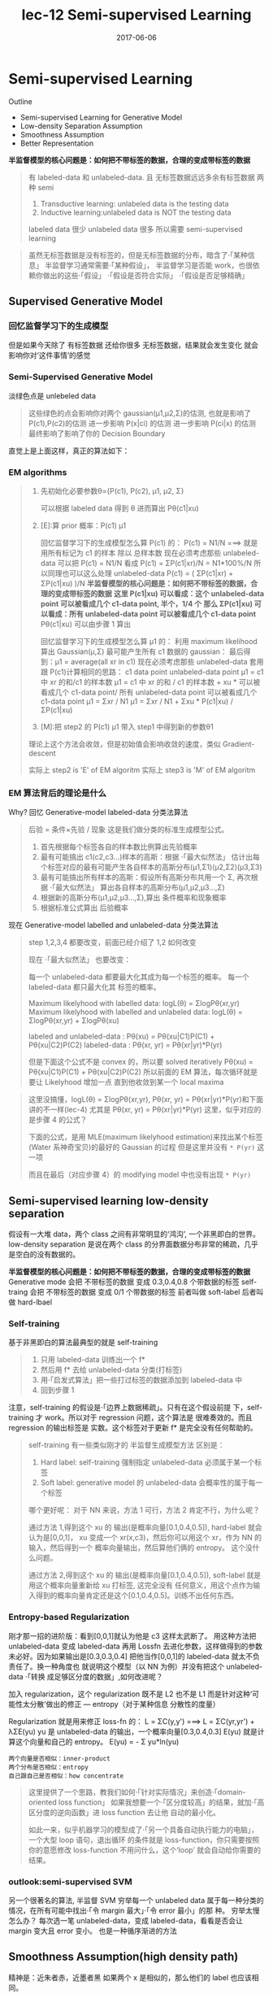 #+TITLE: lec-12 Semi-supervised Learning
#+TAGS: ML, DL, 李宏毅
#+DATE:        2017-06-06
* Semi-supervised Learning
  Outline
  - Semi-supervised Learning for Generative Model
  - Low-density Separation Assumption
  - Smoothness Assumption
  - Better Representation


  *半监督模型的核心问题是：如何把不带标签的数据，合理的变成带标签的数据*

  #+DOWNLOADED: /tmp/screenshot.png @ 2017-06-11 10:06:01
  [[file:Semi-supervised Learning/screenshot_2017-06-11_10-06-01.png]]
  #+BEGIN_QUOTE
  有 labeled-data 和 unlabeled-data.
  且 无标签数据远远多余有标签数据
  两种 semi
  1. Transductive learning: unlabeled data is the testing data
  2. Inductive learning:unlabeled data is NOT the testing data

  labeled data 很少
  unlabeled data 很多
  所以需要 semi-supervised learning
  #+END_QUOTE


  #+DOWNLOADED: /tmp/screenshot.png @ 2017-06-11 10:11:37
  [[file:Semi-supervised Learning/screenshot_2017-06-11_10-11-37.png]]
  #+DOWNLOADED: /tmp/screenshot.png @ 2017-06-11 10:11:57
  [[file:Semi-supervised Learning/screenshot_2017-06-11_10-11-57.png]]
  #+DOWNLOADED: /tmp/screenshot.png @ 2017-06-11 10:12:15
  [[file:Semi-supervised Learning/screenshot_2017-06-11_10-12-15.png]]
  #+BEGIN_QUOTE
  虽然无标签数据是没有标签的，但是无标签数据的分布，暗含了·「某种信息」
  半监督学习通常需要·「某种假设」， 半监督学习是否能 work，也很依赖你做出的这些·「假设」
  ·「假设是否符合实际」
  ·「假设是否足够精确」
  #+END_QUOTE
** Supervised Generative Model
*** 回忆监督学习下的生成模型

    #+DOWNLOADED: /tmp/screenshot.png @ 2017-06-11 10:28:11
    [[file:Semi-supervised Learning/screenshot_2017-06-11_10-28-11.png]]
    但是如果今天除了 有标签数据 还给你很多 无标签数据，结果就会发生变化
    就会影响你对‘这件事情’的感觉
*** Semi-Supervised Generative Model
    淡绿色点是 unlebeled data

    #+DOWNLOADED: /tmp/screenshot.png @ 2017-06-11 10:28:37
    [[file:Semi-supervised Learning/screenshot_2017-06-11_10-28-37.png]]
    #+BEGIN_QUOTE
    这些绿色的点会影响你对两个 gaussian(μ1,μ2,Σ)的估测,
    也就是影响了 P(c1),P(c2)的估测
    进一步影响 P(x|ci) 的估测
    进一步影响 P(ci|x) 的估测
    最终影响了影响了你的 Decision Boundary
    #+END_QUOTE

    直觉上是上面这样，真正的算法如下：
*** EM algorithms
    #+DOWNLOADED: /tmp/screenshot.png @ 2017-06-11 11:20:18
    [[file:Semi-supervised Learning/screenshot_2017-06-11_11-20-18.png]]
    #+BEGIN_QUOTE
    1. 先初始化必要参数θ={P(c1), P(c2), μ1, μ2, Σ}

       可以根据 labeled data 得到 θ
       进而算出 Pθ(c1|xu)

    2. [E]:算 prior 概率：P(c1) μ1

       回忆监督学习下的生成模型怎么算 P(c1) 的：
       P(c1) = N1/N   ===> 就是用所有标记为 c1 的样本 除以 总样本数
       现在必须考虑那些 unlabeled-data
       可以把 P(c1) = N1/N 看成 P(c1) = ΣP(c1|xr)/N = N1*100%/N
       所以同理也可以这么处理 unlabeled-data
       P(c1) = ( ΣP(c1|xr) + ΣP(c1|xu) )/N
       *半监督模型的核心问题是：如何把不带标签的数据，合理的变成带标签的数据*
       *这里 P(c1|xu)  可以看成：这个 unlabeled-data point 可以被看成几个 c1-data point, 半个，1/4 个*
       *那么 ΣP(c1|xu) 可以看成：所有 unlabeled-data point 可以被看成几个 c1-data point*
       Pθ(c1|xu) 可以由步骤 1 算出

       回忆监督学习下的生成模型怎么算 μ1 的：
       利用 maximum likelihood 算出 Gaussian(μ,Σ) 最可能产生所有 c1 数据的 gaussian：
       最后得到：μ1 = average(all xr in c1)
       现在必须考虑那些 unlabeled-data
       套用跟 P(c1)计算相同的思路：
       c1 data point                unlabeled-data point
       μ1 = c1 中 xr 的和/c1 的样本数   μ1 = c1 中 xr 的和 / c1 的样本数 +  xu * 可以被看成几个 c1-data point/ 所有 unlabeled-data point 可以被看成几个 c1-data point
       μ1 = Σxr      / N1         μ1 = Σxr       / N1       +  Σxu * P(c1|xu)                / ΣP(c1|xu)

    3. [M]:把 step2 的 P(c1) μ1 带入 step1 中得到新的参数θ1

    理论上这个方法会收敛，但是初始值会影响收敛的速度，类似 Gradient-descent

    实际上 step2 is 'E' of EM algoritm
    实际上 step3 is 'M' of EM algoritm
    #+END_QUOTE

*** EM 算法背后的理论是什么
    Why?
    回忆 Generative-model labeled-data 分类法算法
    #+BEGIN_QUOTE
    后验 = 条件×先验 / 现象 这是我们做分类的标准生成模型公式。
    1. 首先根据每个标签各自的样本数比例算出先验概率
    2. 最有可能搞出 c1(c2,c3...)样本的高斯：根据 ·「最大似然法」 估计出每个标签对应的最有可能产生各自样本的高斯分布(μ1,Σ1)(μ2,Σ2)(μ3,Σ3)
    3. 最有可能搞出所有样本的高斯：假设所有高斯分布共用一个 Σ, 再次根据 ·「最大似然法」 算出各自样本的高斯分布(μ1,μ2,μ3...,Σ)
    4. 根据新的高斯分布(μ1,μ2,μ3...,Σ),算出 条件概率和现象概率
    5. 根据标准公式算出 后验概率
    #+END_QUOTE

    #+DOWNLOADED: /tmp/screenshot.png @ 2017-06-11 14:27:42
    [[file:Semi-supervised Learning/screenshot_2017-06-11_14-27-42.png]]
    现在 Generative-model labelled and unlabeled-data 分类法算法
    #+BEGIN_QUOTE
    step 1,2,3,4 都要改变，前面已经介绍了 1,2 如何改变

    现在 ·「最大似然法」 也要改变：

    每一个 unlabeled-data 都要最大化其成为每一个标签的概率。
    每一个  labeled-data 都只最大化其        标签的概率。

    Maximum likelyhood with labelled               data: logL(θ) = ΣlogPθ(xr,yr)
    Maximum likelyhood with labelled and unlabeled data: logL(θ) = ΣlogPθ(xr,yr) + ΣlogPθ(xu)

    labeled and unlabeled-data  : Pθ(xu)     = Pθ(xu|C1)P(C1) + Pθ(xu|C2)P(C2)
    labeled-data  : Pθ(xr, yr) = Pθ(xr|yr)*P(yr)

    但是下面这个公式不是 convex 的，所以要 solved iteratively
    Pθ(xu)     = Pθ(xu|C1)P(C1) + Pθ(xu|C2)P(C2)
    所以前面的 EM 算法，每次循环就是要让 Likelyhood 增加一点
    直到他收敛到某一个 local maxima
    #+END_QUOTE

    #+BEGIN_QUOTE TODO
    这里没搞懂，logL(θ) = ΣlogPθ(xr,yr), Pθ(xr, yr) = Pθ(xr|yr)*P(yr)和下面讲的不一样(lec-4)
    尤其是 Pθ(xr, yr) = Pθ(xr|yr)*P(yr) 这里，似乎对应的是步骤 4 的公式？

    下面的公式，是用 MLE(maximum likelyhood estimation)来找出某个标签(Water 系神奇宝贝)的最好的 Gaussian 的过程
    但是这里并没有 ~* P(yr)~ 这一项
    #+DOWNLOADED: /tmp/screenshot.png @ 2017-06-11 14:21:39
    [[file:Semi-supervised Learning/screenshot_2017-06-11_14-21-39.png]]
    而且在最后（对应步骤 4）的 modifying model 中也没有出现 ~* P(yr)~
    #+DOWNLOADED: /tmp/screenshot.png @ 2017-06-11 14:26:11
    [[file:Semi-supervised Learning/screenshot_2017-06-11_14-26-11.png]]
    #+END_QUOTE

** Semi-supervised learning low-density separation

   假设有一大堆 data，两个 class 之间有非常明显的‘鸿沟’, 一个非黑即白的世界。
   low-density separation 是说在两个 class 的分界面数据分布非常的稀疏，几乎
   是空白的没有数据的。

   #+DOWNLOADED: /tmp/screenshot.png @ 2017-06-11 14:33:12
   [[file:Semi-supervised Learning/screenshot_2017-06-11_14-33-12.png]]


   *半监督模型的核心问题是：如何把不带标签的数据，合理的变成带标签的数据*
   Generative mode 会把 不带标签的数据 变成 0.3,0.4,0.8 个带数据的标签
   self-traing     会把 不带标签的数据 变成 0/1         个带数据的标签
   前者叫做 soft-label
   后者叫做 hard-lbael


*** Self-training
    基于非黑即白的算法最典型的就是 self-training
    #+DOWNLOADED: /tmp/screenshot.png @ 2017-06-11 14:37:21
    [[file:Semi-supervised Learning/screenshot_2017-06-11_14-37-21.png]]
    #+BEGIN_QUOTE
    1. 只用 labeled-data 训练出一个 f*
    2. 然后用 f* 去给 unlabeled-data 分类(打标签)
    3. 用·「启发式算法」把一些打过标签的数据添加到 labeled-data 中
    4. 回到步骤 1
    #+END_QUOTE

    注意，self-training 的假设是·「边界上数据稀疏」。只有在这个假设前提
    下，self-training 才 work。所以对于 regression 问题，这个算法是
    很难奏效的。而且 regression 的输出标签是 实数。这个标签对于更新 f*
    是完全没有任何帮助的。


    #+DOWNLOADED: /tmp/screenshot.png @ 2017-06-11 15:08:01
    [[file:Semi-supervised Learning/screenshot_2017-06-11_15-08-01.png]]
    #+BEGIN_QUOTE
    self-training 有一些类似刚才的 半监督生成模型方法
    区别是：
    1. Hard label: self-training 强制指定 unlabeled-data 必须属于某一个标签
    2. Soft label: generative model 的 unlabeled-data 会概率性的属于每一个标签

    哪个更好呢：
    对于 NN 来说，方法 1 可行，方法 2 肯定不行，为什么呢？

    通过方法 1,得到这个 xu 的 输出(是概率向量[0.1,0.4,0.5]), hard-label 就会认为是[0,0,1]，
    xu 变成一个 xr(x,c3)，然后你可以用这个 xr，作为 NN 的输入，然后得到一个 概率向量输出，然后算他们俩的 entropy。
    这个没什么问题。

    通过方法 2,得到这个 xu 的 输出(是概率向量[0.1,0.4,0.5]), soft-label 就是用这个概率向量重新给 xu 打标签,
    这完全没有 任何意义，用这个点作为输入得到的概率向量肯定还是这个[0.1,0.4,0.5]。训练不出任何东西。
    #+END_QUOTE

*** Entropy-based Regularization

    #+DOWNLOADED: /tmp/screenshot.png @ 2017-06-11 17:15:20
    [[file:Semi-supervised Learning/screenshot_2017-06-11_17-15-20.png]]
    刚才那一招的进阶版：看到[0,0,1]就认为他是 c3 这样太武断了。
    用这种方法把 unlabeled-data 变成 labeled-data 再用 Lossfn
    去进化参数，这样做得到的参数未必好。因为如果输出是[0.3,0.3,0.4]
    把他当作[0,0,1]的 labeled-data 就太不负责任了。换一种角度也
    就说明这个模型（以 NN 为例）并没有把这个 unlabeled-data ·「转换
    成足够区分度的数据」,如何改进呢？

    加入 regularization，这个 regularization 既不是 L2 也不是 L1
    而是针对这种‘可能性太分散’做出的修正 --- entropy（对于某种信息
    分散性的度量）

    Regularization 就是用来修正 loss-fn 的：
    L = ΣC(y,y') ===> L = ΣC(yr,yr') + λΣE(yu)
    yu 是 unlabeled-data 的输出，一个概率向量[0.3,0.4,0.3]
    E(yu) 就是计算这个向量和自己的 entropy。
    E(yu) = - Σ yu*ln(yu)

    : 两个向量是否相似：inner-product
    : 两个分布是否相似：entropy
    : 自己跟自己是否相似：how concentrate

    #+BEGIN_QUOTE
    这里提供了一个思路，教我们如何·「针对实际情况」来创造·「domain-oriented loss function」
    如果我想要一个·「区分度较高」的结果，就加·「高区分度的逆向函数」进 loss function 去让他
    自动的最小化。

    如此一来，似乎机器学习的模型成了·「另一个具备自动执行能力的电脑」，一个大型 loop 语句，退出循环
    的条件就是 loss-function，你只需要按照你的意愿修改 loss-function 不用问什么，这个‘loop’
    就会自动给你需要的结果。
    #+END_QUOTE

*** outlook:semi-supervised SVM

    #+DOWNLOADED: /tmp/screenshot.png @ 2017-06-11 17:22:53
    [[file:Semi-supervised Learning/screenshot_2017-06-11_17-22-53.png]]
    另一个很著名的算法, 半监督 SVM
    穷举每一个 unlabeled data 属于每一种分类的情况，在所有可能中找出·「令 margin 最大」·「令 error 最小」的那
    种。
    穷举太慢怎么办？
    每次选一笔 unlabeled-data，变成 labeled-data，看看是否会让 margin 变大且 error 变小。
    也是一种循序渐进的方法

** Smoothness Assumption(high density path)
   精神是：近朱者赤，近墨者黑
   如果两个 x 是相似的，那么他们的 label 也应该相同。

   精确的解释：
   1. x 的分布是不平均的
   2. 如果 x1 x2 在某个高密度区域中距离很近，那么他们的 label 应该相同

   他们可以用 high density path 做 connection

   假设这个是我们 data 的分布
   #+DOWNLOADED: /tmp/screenshot.png @ 2017-06-11 17:28:45
   [[file:Semi-supervised Learning/screenshot_2017-06-11_17-28-45.png]]

   同时我们有三笔 data，x1,x2,x3,从距离上看，好像 x2,x3 的 label 应该比较像
   但是，smoothness assumption 的假设是·「要通过一个 high density region」来‘像’
   x1,x2 之间有一个 high density region. 或者说他们俩是通过一个 high density
   path connect 起来的。所以这个符合 smoothness 假设，所以 x1,x2 的 label 应该相似。
   而 x2 x3 之间没有 high density path connect 他们，所以 x2,x3 的 label 没有相似。
   #+DOWNLOADED: /tmp/screenshot.png @ 2017-06-11 17:30:56
   [[file:Semi-supervised Learning/screenshot_2017-06-11_17-30-56.png]]

*** smoothness assumption 为什么 work?
    三个例子：手写数字识别/人脸识别/文档分类
    #+DOWNLOADED: /tmp/screenshot.png @ 2017-06-11 17:38:40
    [[file:Semi-supervised Learning/screenshot_2017-06-11_17-38-40.png]]

*** eg. handwriting recognition
    从左边的 2,到中间的 2,再右边的 3.
    从外形上看，中间的 2 跟右边的 3 可能比较相似，
    但是如果数据量很大，就会有从左边的 2 到中间的 2 的各种类似·「某种连续变换」的
    各种 2.这可以视为某种 high density path, 一组·「中间过度的形态」
    所以 左边的 2 和中间的 2 属于同一个标签。

    #+DOWNLOADED: /tmp/screenshot.png @ 2017-06-11 17:38:52
    [[file:Semi-supervised Learning/screenshot_2017-06-11_17-38-52.png]]

*** eg. humanface recognition
    人脸辨识其实也是一样的，

*** eg. 文档分类会更有用
    比如要分类：天文学和旅游文章

    天文学文章有固定的 word distribution
    旅游学文章有固定的 word distribution

    某些文章已经知道是天文学文章,他们就是 labele-天文学 data
    某些文章已经知道是天文学文章,他们就是 labele-旅游学 data

    如果你的 labeled-data 与 unlabeled-data 有很多重叠的单词，那么
    就可以很容易的处理这些问题，如下图

    #+DOWNLOADED: /tmp/screenshot.png @ 2017-06-11 17:47:02
    [[file:Semi-supervised Learning/screenshot_2017-06-11_17-47-02.png]]

    但是真实情况下,文章之间并不存在词汇重复，因为文章量很大，很难出现这种情况，
    词汇非常 sparse 的，重复 word 的比例非常小。
    #+DOWNLOADED: /tmp/screenshot.png @ 2017-06-11 17:50:04
    [[file:Semi-supervised Learning/screenshot_2017-06-11_17-50-04.png]]

    但是如果你收集到足够多的 unlabeled-document
    他们机会呈现出类似前面手写和人脸识别的某种·「某种连续变换」·「中间过度的形态」
    #+DOWNLOADED: /tmp/screenshot.png @ 2017-06-11 17:55:15
    [[file:Semi-supervised Learning/screenshot_2017-06-11_17-55-15.png]]
    这样存在·「high density path」的两篇文章就可以被分到一类，而如果这一类中
    有一个是 labeled-document, 那么另一篇文章就也属于这一类。

*** Cluster and then lable
    ======================
    怎么实现这个 smoothness function 呢？
    蓝色--unlabeled data
    橙色--class 1
    绿色--class 2

    #+DOWNLOADED: /tmp/screenshot.png @ 2017-06-11 18:17:40
    [[file:Semi-supervised Learning/screenshot_2017-06-11_18-17-40.png]]
    1. 先把所有的 data 做 clustering
    2. 某个 cluster 中，哪一类标签的 data 最多，这整个 cluster 就属于那类 label
    但是这种方法未必有效，因为有时候很难把·「同一个 class 的东西，cluster 在一起」

    作业三，是可以用 self-training 的
    但是用 cluster and then lable 就不 work

    尤其是在 Image 里面，想把同一个 class 的东西，cluster 在一起就更难了。
    之前一节有说过机器学习经常要处理一些 [[file:LiHongYi_ML_lec11_whyDeep.org::*Complex%20Task][Complex Task]] ：
    不同的 class 可能会长的很想，同一个 class 可能会长的很不像。
    把相似的东西分成不同类，把不同的 东西分成相同的类。

    单纯只用像素级做 clustering，是很难做的(不同的 class 可能会长的很想，同一个 class 可能长的很不像)

    你没法把·「同一个 class，cluster 在一起」，label 就没有意义,label 的也是错误的标签

    所以你如果想用 cluster and then label 你的 cluster 必须要很强，你要有很好的方法
    来·「描述」你的 Image。

    一般用 deep auto-encoder 来抽取 feature，然后在做 clustering，这样才会 work

** Graph-based Approach
   ====================

   #+DOWNLOADED: /tmp/screenshot.png @ 2017-06-11 20:27:45
   [[file:Semi-supervised Learning/screenshot_2017-06-11_20-27-45.png]]
   #+BEGIN_QUOTE
   刚才的做法是比较直觉的做法来实现：smoothness assumption
   另外一個做法是引入 graph structure
   我们用 graph structure 来表达 ~connected by a high density path~

   我们把所有的 data points 放在一起建成一个 graph
   每一个 data 就是 graph 的一个 node
   你要想办法建立 edge，也就是 similarity of data

   建成 graph 之后，就可以说如果今天有两个点在这个 graph 中是·「相连」的，
   那么他们就是 ~connected by a high density path~
   只有·「相连」才算·「connected」
   就算距离近但是不相连，也不算 connected
   #+END_QUOTE

   怎么做这个图呢？

   有时候这个图是很自然就可以想到的
   eg，今天要做网页分类
   你有记录网页和网页之间的超链接，那·「超链接」自然的就告诉你这些网页间是如何
   连接的。
   eg，论文分类
   论文与论文之间有引用的关系，这个·「引用」也是另外一种连接
   这两种情况都可以很自然的画出这个图

   有时候这个图需要你自己想出来

** Graph Construction
   Graph 的好坏对结果的影响是很严重的
   Graph 的建立通常依赖经验跟直觉。

   #+DOWNLOADED: /tmp/screenshot.png @ 2017-06-11 20:46:47
   [[file:Semi-supervised Learning/screenshot_2017-06-11_20-46-47.png]]

   建立图的步骤：
*** 1. 首先要定义如何计算两个 data 之间的相似度

    影像如果直接用 pixel 算相似度，表现不太好
    如果用 deep auto-encoder 算相似度，表现还不错

    怎么定义相似度呢？
    推荐使用 RBF function: s(xi,xj) = exp(-γ * ||xi-xj||^2)

    为什么 RBF 要用 exp 呢？
    因为这样做模型的表现会很好，因为没有 exp 的话，这个公式变化的太均匀，加上 exp 之后，
    只有当 xi，xj 非常近时，最后结果(similarity)才会大，接近 1.只要他们
    稍微‘远’一点 similarity 就会非常小。

    也就是说只有距离相当的近才会获得较大的 similarity，稍微远一点如途中黄点和浅蓝点的 similarity
    就非常的小.

    只有这种机制才能避免做出·「跨海沟，但是距离近」的连接.

    : 两个向量是否相似：inner-product
    : 两个分布是否相似：entropy
    : 自己跟自己是否相似：how concentrate
    : 距离非常近相似度高，否则都非常低：RBF
    #+DOWNLOADED: /tmp/screenshot.png @ 2017-06-11 20:47:42
    [[file:Semi-supervised Learning/screenshot_2017-06-11_20-47-42.png]]

*** 2. 算完相似度之后，就可以添加 edge 了
    添加边的方法有很多种：
    K nearest neighbor,每个点都与·「相似度（来自 step1,不一定是距离）最高的」K 个点连线
    e-neighbor        ,每个点都与·「周围相似度超过某个 threshold e」的所有点连线
    #+DOWNLOADED: /tmp/screenshot.png @ 2017-06-11 20:55:56
    [[file:Semi-supervised Learning/screenshot_2017-06-11_20-55-56.png]]
*** 3. 所有的点也不是只有相连和不相连(0/1)两种选择，还可以标注 weight
    weight 需要跟 两个点之间的相似度(by step_1)保持正比

*** Graph 方法的核心思想：近邻 + 传染
    紧挨某个 class 的点，被分成这个 class 的概率会上升，而且这种上升会·「传染」
    1. The labelled data influence their neighbors
    2. Propagate through the graph

    #+DOWNLOADED: /tmp/screenshot.png @ 2017-06-11 21:01:42
    [[file:Semi-supervised Learning/screenshot_2017-06-11_21-01-42.png]]

    #+DOWNLOADED: /tmp/screenshot.png @ 2017-06-11 21:02:18
    [[file:Semi-supervised Learning/screenshot_2017-06-11_21-02-18.png]]

    #+DOWNLOADED: /tmp/screenshot.png @ 2017-06-11 21:02:28
    [[file:Semi-supervised Learning/screenshot_2017-06-11_21-02-28.png]]

    #+DOWNLOADED: /tmp/screenshot.png @ 2017-06-11 21:02:39
    [[file:Semi-supervised Learning/screenshot_2017-06-11_21-02-39.png]]

*** Graph-based 方法的弊端：数据量要求较高
    之前文档分类已经提到过，要收集的信息必须是·「一种连续渐进的变化」
    这就是说基于图的方法要求数据量要高质也要高。否则就变成：

    #+DOWNLOADED: /tmp/screenshot.png @ 2017-06-11 21:04:57
    [[file:Semi-supervised Learning/screenshot_2017-06-11_21-04-57.png]]

    这种情况就是信息没有·「传染过去」，没有找到·「循序渐进变化的数据」

*** 定义平滑度（smoothness）
    刚才是讲如何定性的使用 graph，现在要讲如何定量的使用 graph
    1. Define the smoothness of the labels on graph
       定义标签有多符合我们给予的 smoothness 的假设（平滑度）
       比如下面的两个图都一样，唯一不同的是给予了 data 不同的标签
       感觉上来说左边的 label 更 smooth 一些，但是如何定量描述 smooth 呢？
    #+DOWNLOADED: /tmp/screenshot.png @ 2017-06-11 21:10:10
    [[file:Semi-supervised Learning/screenshot_2017-06-11_21-10-10.png]]

    smoothness = 求和（所有相连的节点的标签的平方 × 边的权重）
    #+DOWNLOADED: /tmp/screenshot.png @ 2017-06-11 21:16:12
    [[file:Semi-supervised Learning/screenshot_2017-06-11_21-16-12.png]]
    TODO : 这里为甚么是 'for all data (no matter labelled or not)'
           那些没有无标签点的 y 值怎么算呢？

    #+DOWNLOADED: /tmp/screenshot.png @ 2017-06-11 21:12:50
    [[file:Semi-supervised Learning/screenshot_2017-06-11_21-12-50.png]]
    S_l = 1/2 * (2*(1-1)^2+
                 3*(1-1)^2+
                 1*(1-1)^2+
                 1*(1-0)^2) = 0.5
    S_r = 1/2 * (2*(1-0)^2+
                 3*(0-1)^2+
                 1*(1-1)^2
                 1*(1-0)^2) = 3

    注意：相邻点只算一次距离，不是 yi-yj,yj-yi

*** 简化 smoothness 公式

    #+DOWNLOADED: /tmp/screenshot.png @ 2017-06-11 21:21:18
    [[file:Semi-supervised Learning/screenshot_2017-06-11_21-21-18.png]]
    稍微整理一下，把 y 串成一个 vector,总共 R+U 维度
    y = [...yi...yj...]

    L:就是 graph laplacian (这里还会用到：[[file:LiHongYi_ML_lec15_unsupNeighborEmbedding.org::*Laplacian%20Eigenmaps][Laplacian Eigenmaps]] )
    L = D - W
    W 是一个对称矩阵，是两两 data 之间的 weight
    D 是一个对角矩阵，把 W 的每一个 row 加总起来作为每一个对角位置的值
    #+DOWNLOADED: /tmp/screenshot.png @ 2017-06-11 21:20:22
    [[file:Semi-supervised Learning/screenshot_2017-06-11_21-20-22.png]]
    #+DOWNLOADED: /tmp/screenshot.png @ 2017-06-11 21:19:49
    [[file:Semi-supervised Learning/screenshot_2017-06-11_21-19-49.png]]

*** 深入理解化简后的 smoothness 公式
    S = yTLy
    这个 y 是 label
    TODO , 为什么 yTLy 是 depending on NN parameters 没搞懂

    #+DOWNLOADED: /tmp/screenshot.png @ 2017-06-11 21:35:32
    [[file:Semi-supervised Learning/screenshot_2017-06-11_21-35-32.png]]

    #+DOWNLOADED: /tmp/screenshot.png @ 2017-06-11 21:35:46
    [[file:Semi-supervised Learning/screenshot_2017-06-11_21-35-46.png]]
    所以我们可以通过修改 Loss-fn 来获得更 smooth 的 label
    所以模型不仅要 ·「获得最小的 error」还要·「获得最好的 smoothenss」，越 smooth 值越小
    这个怎么解呢，还是用 GD
    #+BEGIN_QUOTE
    这个 loss-fn 是很经典的，在以后的学习中会经常用到：
    他在一个 loss-fn 中统合了【监督学习 loss】和【非监督学习 loss】

    cross-entropy 是典型的  监督学习的损失函数
    smoothness    是典型的非监督学习的损失函数

    半监督学习损失 = 监督学习损失 + 非监督学习损失
    #+END_QUOTE

    这个似曾相识啊：<来自之前的笔记>
    #+BEGIN_QUOTE
    加入 regularization，这个 regularization 既不是 L2 也不是 L1
    而是针对这种‘可能性太分散’做出的修正 --- entropy（对于某种信息
    分散性的度量）

    Regularization 就是用来修正 loss-fn 的：
    L = ΣC(y,y') ===> L = ΣC(yr,yr') + λΣE(yu)
    yu 是 unlabeled-data 的输出，一个概率向量[0.3,0.4,0.3]
    E(yu) 就是计算这个向量和自己的 entropy。
    E(yu) = - Σ yu*ln(yu)

    >>> 相似性 similarity
    --------------------------------------------------
    : 两个向量是否相似：inner-product
    : 两个分布是否相似：entropy
    : 自己跟自己是否相似：how concentrate
    --------------------------------------------------

    这里提供了一个思路，教我们如何·「针对实际情况」来创造·「domain-oriented loss function」
    如果我想要一个·「区分度较高」的结果，就加·「高区分度的逆向函数」进 loss function 去让他
    自动的最小化。

    如此一来，似乎机器学习的模型成了·「另一个具备自动执行能力的电脑」，一个大型 loop 语句，退出循环
    的条件就是 loss-function，你只需要按照你的意愿修改 loss-function 不用问什么，这个‘loop’
    就会自动给你需要的结果。
    #+END_QUOTE

*** smoothness 注意事项（TODO，没理解）
    算 smoothness 不一定要在 output-layer,可以是某个 hiden-layer 算 smooth，也可以是每一个
    hiden-layer 都算 smooth
    #+DOWNLOADED: /tmp/screenshot.png @ 2017-06-11 21:40:05
    [[file:Semi-supervised Learning/screenshot_2017-06-11_21-40-05.png]]

** Looking for better representation
   去芜存菁，化繁为简
   这个会等到 unsupervised learning 再讲解
   简单说下精神：
   1. Find the latent factors behind the observation
   2. The latent factors(usually simpler) are better representations

   #+DOWNLOADED: /tmp/screenshot.png @ 2017-06-11 21:42:24
   [[file:Semi-supervised Learning/screenshot_2017-06-11_21-42-24.png]]
   胡子变化多端，但是仍然需要依靠头

